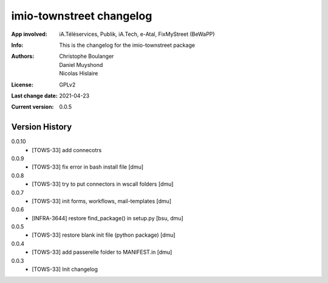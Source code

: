 =========================
imio-townstreet changelog
=========================
:App involved: iA.Téléservices, Publik, iA.Tech, e-Atal, FixMyStreet (BeWaPP)
:Info: This is the changelog for the imio-townstreet package
:Authors: Christophe Boulanger, Daniel Muyshond, Nicolas Hislaire
:License: GPLv2
:Last change date: 2021-04-23
:Current version: 0.0.5

Version History
===============

0.0.10
    * [TOWS-33] add connecotrs

0.0.9
    * [TOWS-33] fix error in bash install file [dmu]

0.0.8
    * [TOWS-33] try to put connectors in wscall folders [dmu]

0.0.7
    * [TOWS-33] init forms, workflows, mail-templates [dmu]

0.0.6
    * [INFRA-3644] restore find_package() in setup.py [bsu, dmu]

0.0.5
    * [TOWS-33] restore blank init file (python package) [dmu]

0.0.4
    * [TOWS-33] add passerelle folder to MANIFEST.in [dmu]

0.0.3
    * [TOWS-33] Init changelog 